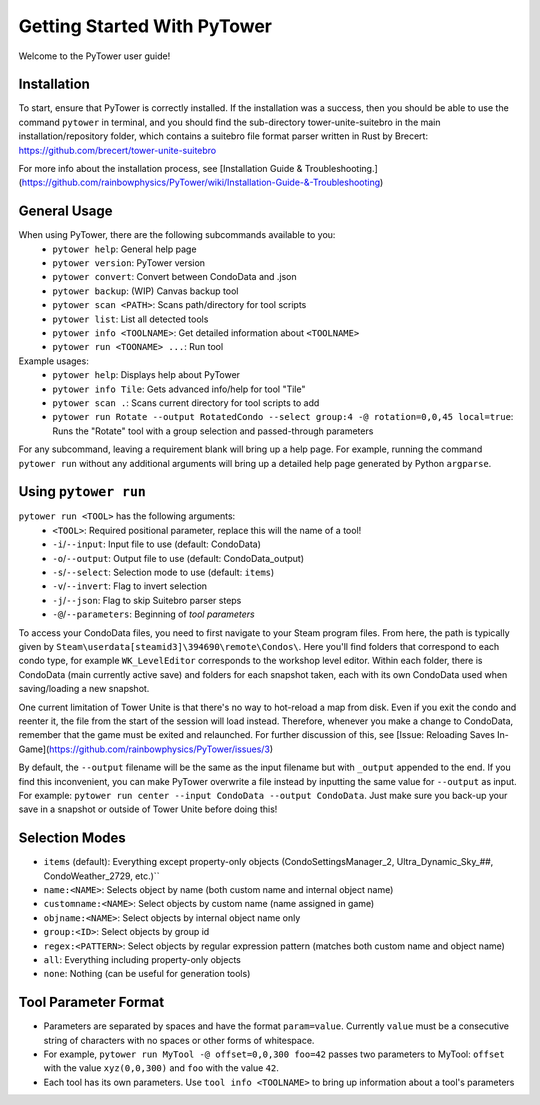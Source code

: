 Getting Started With PyTower
============================

Welcome to the PyTower user guide!

Installation
------------
To start, ensure that PyTower is correctly installed. If the installation was a success, then you should be able to use the command ``pytower`` in terminal, and you should find the sub-directory tower-unite-suitebro in the main installation/repository folder, which contains a suitebro file format parser written in Rust by Brecert: https://github.com/brecert/tower-unite-suitebro

For more info about the installation process, see [Installation Guide & Troubleshooting.](https://github.com/rainbowphysics/PyTower/wiki/Installation-Guide-&-Troubleshooting)

General Usage
-------------
When using PyTower, there are the following subcommands available to you:
 - ``pytower help``: General help page
 - ``pytower version``: PyTower version
 - ``pytower convert``: Convert between CondoData and .json
 - ``pytower backup``: (WIP) Canvas backup tool
 - ``pytower scan <PATH>``: Scans path/directory for tool scripts
 - ``pytower list``: List all detected tools
 - ``pytower info <TOOLNAME>``: Get detailed information about ``<TOOLNAME>``
 - ``pytower run <TOONAME> ...``: Run tool

Example usages:
 - ``pytower help``: Displays help about PyTower
 - ``pytower info Tile``: Gets advanced info/help for tool "Tile"
 - ``pytower scan .``: Scans current directory for tool scripts to add
 - ``pytower run Rotate --output RotatedCondo --select group:4 -@ rotation=0,0,45 local=true``: Runs the "Rotate" tool with a group selection and passed-through parameters

For any subcommand, leaving a requirement blank will bring up a help page. For example, running the command ``pytower run`` without any additional arguments will bring up a detailed help page generated by Python ``argparse``.

Using ``pytower run``
-------------------
``pytower run <TOOL>`` has the following arguments:
 - ``<TOOL>``: Required positional parameter, replace this will the name of a tool!
 - ``-i``/``--input``: Input file to use (default: CondoData)
 - ``-o``/``--output``: Output file to use (default: CondoData_output)
 - ``-s``/``--select``: Selection mode to use (default: ``items``)
 - ``-v``/``--invert``: Flag to invert selection
 - ``-j``/``--json``: Flag to skip Suitebro parser steps
 - ``-@``/``--parameters``: Beginning of *tool parameters*

To access your CondoData files, you need to first navigate to your Steam program files. From here, the path is typically given by ``Steam\userdata[steamid3]\394690\remote\Condos\``. Here you'll find folders that correspond to each condo type, for example ``WK_LevelEditor`` corresponds to the workshop level editor. Within each folder, there is CondoData (main currently active save) and folders for each snapshot taken, each with its own CondoData used when saving/loading a new snapshot.

One current limitation of Tower Unite is that there's no way to hot-reload a map from disk. Even if you exit the condo and reenter it, the file from the start of the session will load instead. Therefore, whenever you make a change to CondoData, remember that the game must be exited and relaunched. For further discussion of this, see [Issue: Reloading Saves In-Game](https://github.com/rainbowphysics/PyTower/issues/3)

By default, the ``--output`` filename will be the same as the input filename but with ``_output`` appended to the end. If you find this inconvenient, you can make PyTower overwrite a file instead by inputting the same value for ``--output`` as input. For example: ``pytower run center --input CondoData --output CondoData``. Just make sure you back-up your save in a snapshot or outside of Tower Unite before doing this!

Selection Modes
---------------
- ``items`` (default): Everything except property-only objects (CondoSettingsManager_2, Ultra_Dynamic_Sky_##, CondoWeather_2729, etc.)``
- ``name:<NAME>``: Selects object by name (both custom name and internal object name)
- ``customname:<NAME>``: Select objects by custom name (name assigned in game)
- ``objname:<NAME>``: Select objects by internal object name only
- ``group:<ID>``: Select objects by group id
- ``regex:<PATTERN>``: Select objects by regular expression pattern (matches both custom name and object name)
- ``all``: Everything including property-only objects
- ``none``: Nothing (can be useful for generation tools)

Tool Parameter Format
---------------------
- Parameters are separated by spaces and have the format ``param=value``. Currently ``value`` must be a consecutive string of characters with no spaces or other forms of whitespace.
- For example, ``pytower run MyTool -@ offset=0,0,300 foo=42`` passes two parameters to MyTool: ``offset`` with the value ``xyz(0,0,300)`` and ``foo`` with the value ``42``.
- Each tool has its own parameters. Use ``tool info <TOOLNAME>`` to bring up information about a tool's parameters